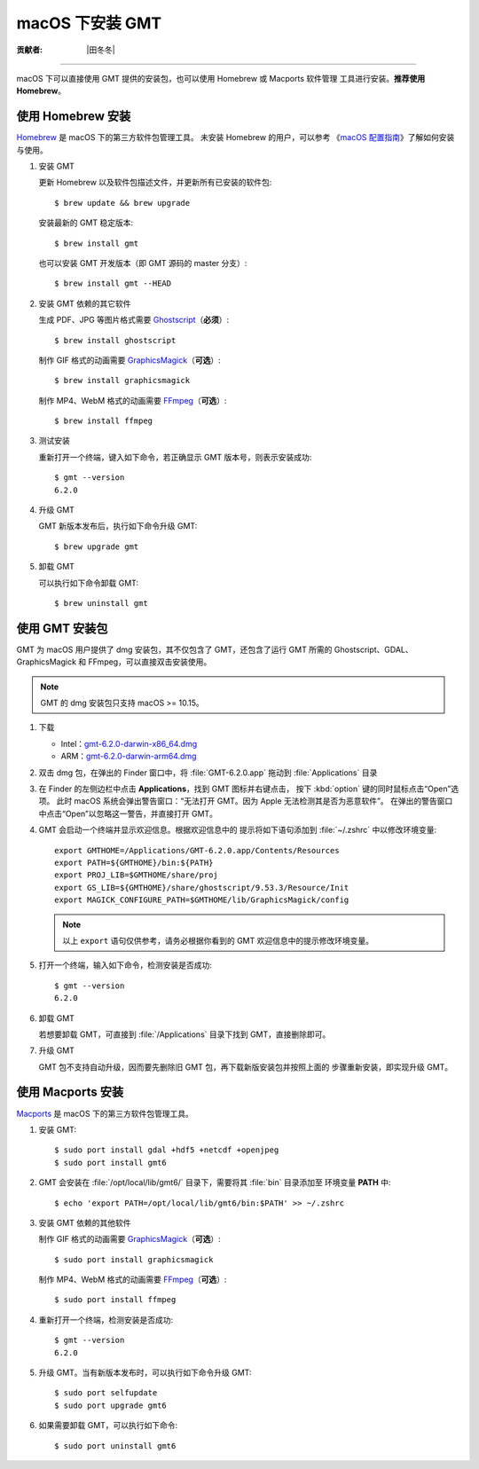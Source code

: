 macOS 下安装 GMT
================

:贡献者: |田冬冬|

----

macOS 下可以直接使用 GMT 提供的安装包，也可以使用 Homebrew 或 Macports 软件管理
工具进行安装。\ **推荐使用Homebrew**\ 。

使用 Homebrew 安装
------------------

`Homebrew <https://brew.sh/>`__ 是 macOS 下的第三方软件包管理工具。
未安装 Homebrew 的用户，可以参考
《\ `macOS 配置指南 <https://seismo-learn.org/seismology101/computer/macos-setup/#homebrew>`__\ 》了解如何安装与使用。

1.  安装 GMT

    更新 Homebrew 以及软件包描述文件，并更新所有已安装的软件包::

        $ brew update && brew upgrade

    安装最新的 GMT 稳定版本::

        $ brew install gmt

    也可以安装 GMT 开发版本（即 GMT 源码的 master 分支）::

        $ brew install gmt --HEAD

2.  安装 GMT 依赖的其它软件

    生成 PDF、JPG 等图片格式需要 `Ghostscript <https://www.ghostscript.com/>`__\ （**必须**\ ）::

        $ brew install ghostscript

    制作 GIF 格式的动画需要 `GraphicsMagick <http://www.graphicsmagick.org/>`__\ （**可选**\ ）::

        $ brew install graphicsmagick

    制作 MP4、WebM 格式的动画需要 `FFmpeg <https://ffmpeg.org/>`__\ （**可选**\ ）::

        $ brew install ffmpeg

3.  测试安装

    重新打开一个终端，键入如下命令，若正确显示 GMT 版本号，则表示安装成功::

        $ gmt --version
        6.2.0

4.  升级 GMT

    GMT 新版本发布后，执行如下命令升级 GMT::

        $ brew upgrade gmt

5.  卸载 GMT

    可以执行如下命令卸载 GMT::

        $ brew uninstall gmt

使用 GMT 安装包
---------------

GMT 为 macOS 用户提供了 dmg 安装包，其不仅包含了 GMT，还包含了运行 GMT 所需的
Ghostscript、GDAL、GraphicsMagick 和 FFmpeg，可以直接双击安装使用。

.. note::

    GMT 的 dmg 安装包只支持 macOS >= 10.15。

1. 下载

   - Intel：\ `gmt-6.2.0-darwin-x86_64.dmg <http://mirrors.ustc.edu.cn/gmt/bin/gmt-6.2.0-darwin-x86_64.dmg>`__
   - ARM：\ `gmt-6.2.0-darwin-arm64.dmg <http://mirrors.ustc.edu.cn/gmt/bin/gmt-6.2.0-darwin-arm64.dmg>`__

2. 双击 dmg 包，在弹出的 Finder 窗口中，将 :file:`GMT-6.2.0.app` 拖动到 :file:`Applications` 目录

3. 在 Finder 的左侧边栏中点击 **Applications**\ ，找到 GMT 图标并右键点击，
   按下 :kbd:`option` 键的同时鼠标点击“Open”选项。
   此时 macOS 系统会弹出警告窗口：“无法打开 GMT。因为 Apple 无法检测其是否为恶意软件”。
   在弹出的警告窗口中点击“Open”以忽略这一警告，并直接打开 GMT。

4. GMT 会启动一个终端并显示欢迎信息。根据欢迎信息中的
   提示将如下语句添加到 :file:`~/.zshrc` 中以修改环境变量::

       export GMTHOME=/Applications/GMT-6.2.0.app/Contents/Resources
       export PATH=${GMTHOME}/bin:${PATH}
       export PROJ_LIB=$GMTHOME/share/proj
       export GS_LIB=${GMTHOME}/share/ghostscript/9.53.3/Resource/Init
       export MAGICK_CONFIGURE_PATH=$GMTHOME/lib/GraphicsMagick/config

   .. note::

      以上 ``export`` 语句仅供参考，请务必根据你看到的 GMT 欢迎信息中的提示修改环境变量。

5. 打开一个终端，输入如下命令，检测安装是否成功::

       $ gmt --version
       6.2.0

6.  卸载 GMT

    若想要卸载 GMT，可直接到 :file:`/Applications` 目录下找到 GMT，直接删除即可。

7.  升级 GMT

    GMT 包不支持自动升级，因而要先删除旧 GMT 包，再下载新版安装包并按照上面的
    步骤重新安装，即实现升级 GMT。

使用 Macports 安装
------------------

`Macports <https://www.macports.org/>`__ 是 macOS 下的第三方软件包管理工具。

1.  安装 GMT::

        $ sudo port install gdal +hdf5 +netcdf +openjpeg
        $ sudo port install gmt6

2.  GMT 会安装在 :file:`/opt/local/lib/gmt6/` 目录下，需要将其 :file:`bin` 目录添加至
    环境变量 **PATH** 中::

        $ echo 'export PATH=/opt/local/lib/gmt6/bin:$PATH' >> ~/.zshrc

3.  安装 GMT 依赖的其他软件

    制作 GIF 格式的动画需要 `GraphicsMagick <http://www.graphicsmagick.org/>`__\ （**可选**\ ）::

        $ sudo port install graphicsmagick

    制作 MP4、WebM 格式的动画需要 `FFmpeg <https://ffmpeg.org/>`__\ （**可选**\ ）::

        $ sudo port install ffmpeg

4.  重新打开一个终端，检测安装是否成功::

        $ gmt --version
        6.2.0

5.  升级 GMT。当有新版本发布时，可以执行如下命令升级 GMT::

        $ sudo port selfupdate
        $ sudo port upgrade gmt6

6.  如果需要卸载 GMT，可以执行如下命令::

        $ sudo port uninstall gmt6
